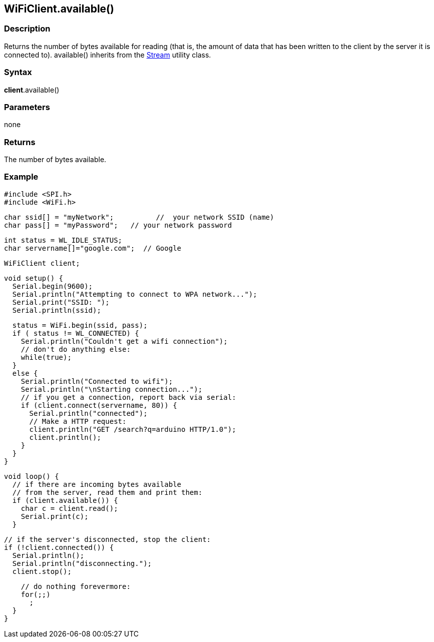 == WiFiClient.available() ==

=== Description ===

Returns the number of bytes available for reading (that is, the amount
of data that has been written to the client by the server it is
connected to). available() inherits from the
http://energia.nu/reference/stream/[Stream]
utility class.

=== Syntax ===

*client*.available()

=== Parameters ===

none

=== Returns ===

The number of bytes available.

=== Example ===

    #include <SPI.h>
    #include <WiFi.h>

    char ssid[] = "myNetwork";          //  your network SSID (name) 
    char pass[] = "myPassword";   // your network password

    int status = WL_IDLE_STATUS;
    char servername[]="google.com";  // Google

    WiFiClient client;

    void setup() {
      Serial.begin(9600);
      Serial.println("Attempting to connect to WPA network...");
      Serial.print("SSID: ");
      Serial.println(ssid);

      status = WiFi.begin(ssid, pass);
      if ( status != WL_CONNECTED) { 
        Serial.println("Couldn't get a wifi connection");
        // don't do anything else:
        while(true);
      } 
      else {
        Serial.println("Connected to wifi");
        Serial.println("\nStarting connection...");
        // if you get a connection, report back via serial:
        if (client.connect(servername, 80)) {
          Serial.println("connected");
          // Make a HTTP request:
          client.println("GET /search?q=arduino HTTP/1.0");
          client.println();
        }
      }
    }

    void loop() {
      // if there are incoming bytes available 
      // from the server, read them and print them:
      if (client.available()) {
        char c = client.read();
        Serial.print(c);
      }

      // if the server's disconnected, stop the client:
      if (!client.connected()) {
        Serial.println();
        Serial.println("disconnecting.");
        client.stop();

        // do nothing forevermore:
        for(;;)
          ;
      }
    }